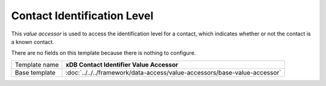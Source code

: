 Contact Identification Level
==========================================

This *value accessor* is used to access the identification level
for a contact, which indicates whether or not the contact is a 
known contact.

There are no fields on this template because there is nothing 
to configure.

+-----------------------------------+---------------------------------------------------------------------------------+
| Template name                     | **xDB Contact Identifier Value Accessor**                                       |
+-----------------------------------+---------------------------------------------------------------------------------+
| Base template                     | :doc:`../../../framework/data-access/value-accessors/base-value-accessor`       |
+-----------------------------------+---------------------------------------------------------------------------------+
